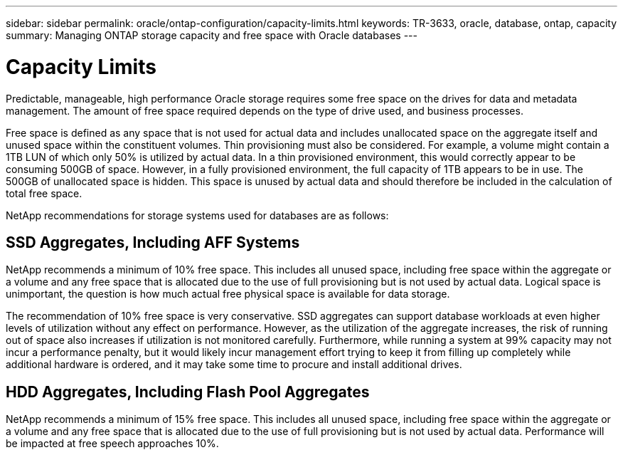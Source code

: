 ---
sidebar: sidebar
permalink: oracle/ontap-configuration/capacity-limits.html
keywords: TR-3633, oracle, database, ontap, capacity
summary: Managing ONTAP storage capacity and free space with Oracle databases
---

= Capacity Limits
:hardbreaks:
:nofooter:
:icons: font
:linkattrs:
:imagesdir: ./../media/

[.lead]
Predictable, manageable, high performance Oracle storage requires some free space on the drives for data and metadata management. The amount of free space required depends on the type of drive used, and business processes.

Free space is defined as any space that is not used for actual data and includes unallocated space on the aggregate itself and unused space within the constituent volumes. Thin provisioning must also be considered. For example, a volume might contain a 1TB LUN of which only 50% is utilized by actual data. In a thin provisioned environment, this would correctly appear to be consuming 500GB of space. However, in a fully provisioned environment, the full capacity of 1TB appears to be in use. The 500GB of unallocated space is hidden. This space is unused by actual data and should therefore be included in the calculation of total free space.

NetApp recommendations for storage systems used for databases are as follows:

== SSD Aggregates, Including AFF Systems

NetApp recommends a minimum of 10% free space. This includes all unused space, including free space within the aggregate or a volume and any free space that is allocated due to the use of full provisioning but is not used by actual data. Logical space is unimportant, the question is how much actual free physical space is available for data storage.

The recommendation of 10% free space is very conservative. SSD aggregates can support database workloads at even higher levels of utilization without any effect on performance. However, as the utilization of the aggregate increases, the risk of running out of space also increases if utilization is not monitored carefully. Furthermore, while running a system at 99% capacity may not incur a performance penalty, but it would likely incur management effort trying to keep it from filling up completely while additional hardware is ordered, and it may take some time to procure and install additional drives.

== HDD Aggregates, Including Flash Pool Aggregates

NetApp recommends a minimum of 15% free space. This includes all unused space, including free space within the aggregate or a volume and any free space that is allocated due to the use of full provisioning but is not used by actual data. Performance will be impacted at free speech approaches 10%.
